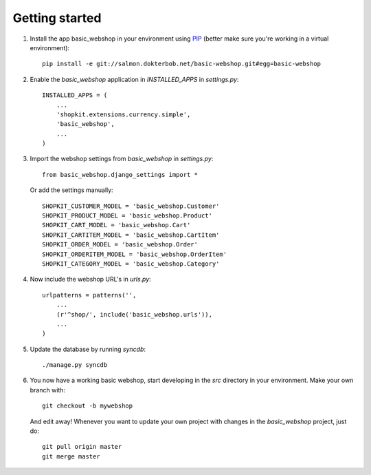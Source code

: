 Getting started
===============


#) Install the app basic_webshop in your environment using `PIP <http://pypi.python.org/pypi/pip/>`_  
   (better make sure you're working in a virtual environment):: 

    pip install -e git://salmon.dokterbob.net/basic-webshop.git#egg=basic-webshop

#) Enable the `basic_webshop` application in `INSTALLED_APPS` in `settings.py`::

    INSTALLED_APPS = (
        ...
        'shopkit.extensions.currency.simple',
        'basic_webshop',
        ...
    )

#) Import the webshop settings from `basic_webshop` in `settings.py`::

    from basic_webshop.django_settings import *

   Or add the settings manually::

    SHOPKIT_CUSTOMER_MODEL = 'basic_webshop.Customer'
    SHOPKIT_PRODUCT_MODEL = 'basic_webshop.Product'
    SHOPKIT_CART_MODEL = 'basic_webshop.Cart'
    SHOPKIT_CARTITEM_MODEL = 'basic_webshop.CartItem'
    SHOPKIT_ORDER_MODEL = 'basic_webshop.Order'
    SHOPKIT_ORDERITEM_MODEL = 'basic_webshop.OrderItem'
    SHOPKIT_CATEGORY_MODEL = 'basic_webshop.Category'


#) Now include the webshop URL's in `urls.py`::

    urlpatterns = patterns('',
        ...
        (r'^shop/', include('basic_webshop.urls')),
        ...
    )


#) Update the database by running `syncdb`::

    ./manage.py syncdb


#) You now have a working basic webshop, start developing in the `src`    
   directory in your environment. Make your own branch with::

    git checkout -b mywebshop

   And edit away! Whenever you want to update your own project with changes
   in the `basic_webshop` project, just do::

    git pull origin master
    git merge master


